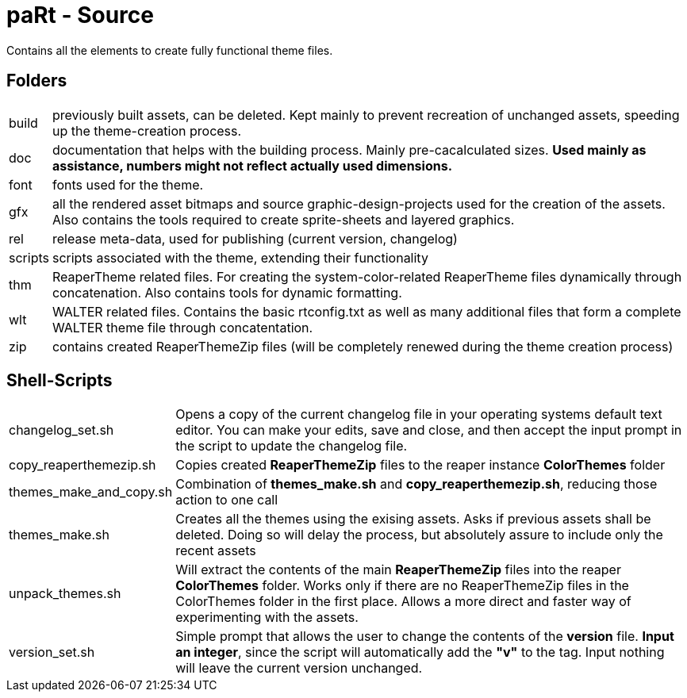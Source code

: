 # paRt - Source

Contains all the elements to create fully functional theme files.

## Folders

[cols="0%,100%"]
|===
|build |previously built assets, can be deleted. Kept mainly to prevent recreation of unchanged assets, speeding up the theme-creation process.
|doc |documentation that helps with the building process. Mainly pre-cacalculated sizes. **Used mainly as assistance, numbers might not reflect actually used dimensions.**
|font |fonts used for the theme.
|gfx |all the rendered asset bitmaps and source graphic-design-projects used for the creation of the assets. Also contains the tools required to create sprite-sheets and layered graphics.
|rel |release meta-data, used for publishing (current version, changelog)
|scripts |scripts associated with the theme, extending their functionality
|thm |ReaperTheme related files. For creating the system-color-related ReaperTheme files dynamically through concatenation. Also contains tools for dynamic formatting.
|wlt |WALTER related files. Contains the basic rtconfig.txt as well as many additional files that form a complete WALTER theme file through concatentation.
|zip |contains created ReaperThemeZip files (will be completely renewed during the theme creation process)
|===

## Shell-Scripts

[cols="0%,100%"]
|===
|changelog_set.sh | 
Opens a copy of the current changelog file in your operating systems default text editor. You can make your edits, save and close, and then accept the input prompt in the script to update the changelog file.
|copy_reaperthemezip.sh | 
Copies created *ReaperThemeZip* files to the reaper instance *ColorThemes* folder
|themes_make_and_copy.sh | 
Combination of *themes_make.sh* and *copy_reaperthemezip.sh*, reducing those action to one call
|themes_make.sh | 
Creates all the themes using the exising assets. Asks if previous assets shall be deleted. Doing so will delay the process, but absolutely assure to include only the recent assets
|unpack_themes.sh | 
Will extract the contents of the main *ReaperThemeZip* files into the reaper *ColorThemes* folder. Works only if there are no ReaperThemeZip files in the ColorThemes folder in the first place. Allows a more direct and faster way of experimenting with the assets.
|version_set.sh | 
Simple prompt that allows the user to change the contents of the *version* file. *Input an integer*, since the script will automatically add the *"v"* to the tag. Input nothing will leave the current version unchanged.
|===